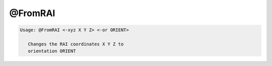********
@FromRAI
********

.. _@FromRAI:

.. contents:: 
    :depth: 4 

.. code-block:: none

    
    Usage: @FromRAI <-xyz X Y Z> <-or ORIENT>
    
       Changes the RAI coordinates X Y Z to
       orientation ORIENT
